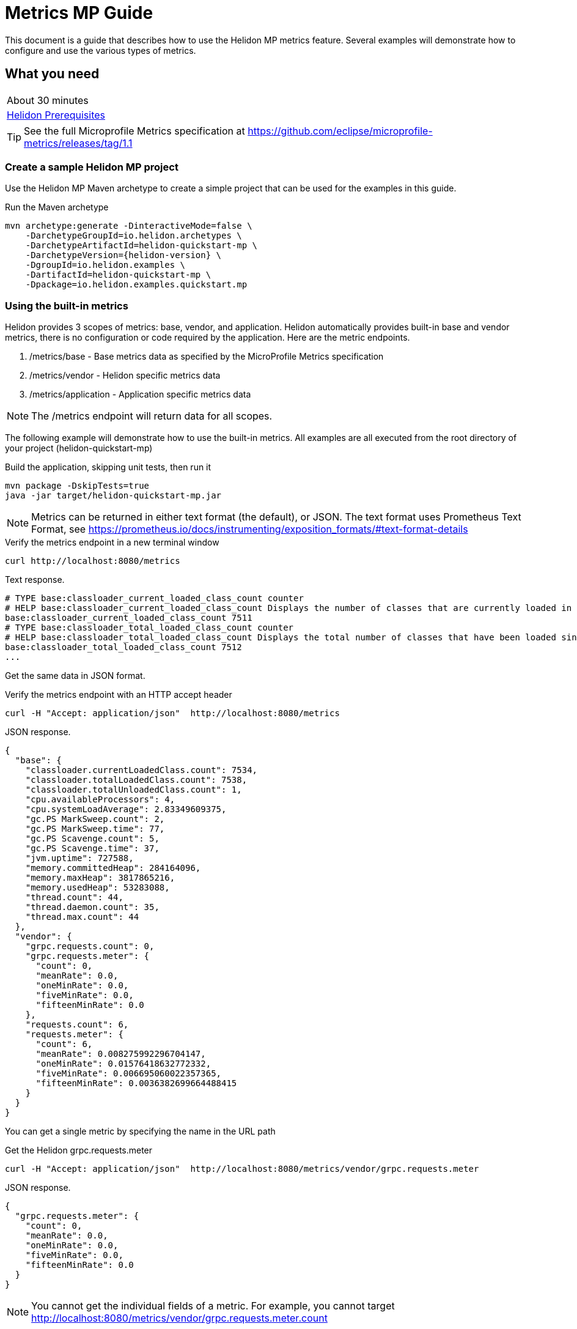 ///////////////////////////////////////////////////////////////////////////////

    Copyright (c) 2019 Oracle and/or its affiliates. All rights reserved.

    Licensed under the Apache License, Version 2.0 (the "License");
    you may not use this file except in compliance with the License.
    You may obtain a copy of the License at

        http://www.apache.org/licenses/LICENSE-2.0

    Unless required by applicable law or agreed to in writing, software
    distributed under the License is distributed on an "AS IS" BASIS,
    WITHOUT WARRANTIES OR CONDITIONS OF ANY KIND, either express or implied.
    See the License for the specific language governing permissions and
    limitations under the License.

///////////////////////////////////////////////////////////////////////////////

= Metrics  MP Guide
:description: Helidon metrics s
:keywords: helidon, metrics, metrics, 

This document is a guide that describes how to use the Helidon MP metrics feature.  Several
examples will demonstrate how to configure and use the various types of metrics.

== What you need

[width=50%,role="flex, sm7"]
|===
|About 30 minutes
|<<about/03_prerequisites.adoc,Helidon Prerequisites>>
|===

TIP: See the full Microprofile Metrics specification at https://github.com/eclipse/microprofile-metrics/releases/tag/1.1

=== Create a sample Helidon MP project

Use the Helidon MP Maven archetype to create a simple project that can be
used for the examples in this guide.

[source,bash,subs="attributes+"]
.Run the Maven archetype
----
mvn archetype:generate -DinteractiveMode=false \
    -DarchetypeGroupId=io.helidon.archetypes \
    -DarchetypeArtifactId=helidon-quickstart-mp \
    -DarchetypeVersion={helidon-version} \
    -DgroupId=io.helidon.examples \
    -DartifactId=helidon-quickstart-mp \
    -Dpackage=io.helidon.examples.quickstart.mp
----

=== Using the built-in metrics

Helidon provides 3 scopes of metrics: base, vendor, and application.  Helidon automatically provides built-in base and vendor metrics,
there is no configuration or code required by the application.  Here are the metric endpoints.

1. /metrics/base - Base metrics data as specified by the MicroProfile Metrics specification
2. /metrics/vendor - Helidon specific metrics data
3. /metrics/application - Application specific metrics data

NOTE: The /metrics endpoint will return data for all scopes.

The following example will demonstrate how to use the built-in metrics.  All examples are all executed
from the root directory of your project (helidon-quickstart-mp)

[source,bash]
.Build the application, skipping unit tests, then run it
----
mvn package -DskipTests=true
java -jar target/helidon-quickstart-mp.jar
----

NOTE: Metrics can be returned in either text format (the default), or JSON.  The text format uses Prometheus Text Format,
see https://prometheus.io/docs/instrumenting/exposition_formats/#text-format-details

[source,bash]
.Verify the metrics endpoint in a new terminal window
----
curl http://localhost:8080/metrics
----

[source,text]
.Text response.
----
# TYPE base:classloader_current_loaded_class_count counter
# HELP base:classloader_current_loaded_class_count Displays the number of classes that are currently loaded in the Java virtual machine.
base:classloader_current_loaded_class_count 7511
# TYPE base:classloader_total_loaded_class_count counter
# HELP base:classloader_total_loaded_class_count Displays the total number of classes that have been loaded since the Java virtual machine has started execution.
base:classloader_total_loaded_class_count 7512
...
----

Get the same data in JSON format.

[source,bash]
.Verify the metrics endpoint with an HTTP accept header
----
curl -H "Accept: application/json"  http://localhost:8080/metrics
----

[source,json]
.JSON response.
----
{
  "base": {
    "classloader.currentLoadedClass.count": 7534,
    "classloader.totalLoadedClass.count": 7538,
    "classloader.totalUnloadedClass.count": 1,
    "cpu.availableProcessors": 4,
    "cpu.systemLoadAverage": 2.83349609375,
    "gc.PS MarkSweep.count": 2,
    "gc.PS MarkSweep.time": 77,
    "gc.PS Scavenge.count": 5,
    "gc.PS Scavenge.time": 37,
    "jvm.uptime": 727588,
    "memory.committedHeap": 284164096,
    "memory.maxHeap": 3817865216,
    "memory.usedHeap": 53283088,
    "thread.count": 44,
    "thread.daemon.count": 35,
    "thread.max.count": 44
  },
  "vendor": {
    "grpc.requests.count": 0,
    "grpc.requests.meter": {
      "count": 0,
      "meanRate": 0.0,
      "oneMinRate": 0.0,
      "fiveMinRate": 0.0,
      "fifteenMinRate": 0.0
    },
    "requests.count": 6,
    "requests.meter": {
      "count": 6,
      "meanRate": 0.008275992296704147,
      "oneMinRate": 0.01576418632772332,
      "fiveMinRate": 0.006695060022357365,
      "fifteenMinRate": 0.0036382699664488415
    }
  }
}
----

You can get a single metric by specifying the name in the URL path

[source,bash]
.Get the Helidon grpc.requests.meter
----
curl -H "Accept: application/json"  http://localhost:8080/metrics/vendor/grpc.requests.meter
----

[source,json]
.JSON response.
----
{
  "grpc.requests.meter": {
    "count": 0,
    "meanRate": 0.0,
    "oneMinRate": 0.0,
    "fiveMinRate": 0.0,
    "fifteenMinRate": 0.0
  }
}
----

NOTE: You cannot get the individual fields of a metric. For example, you cannot target http://localhost:8080/metrics/vendor/grpc.requests.meter.count

=== Metrics metadata

Each metric has a associated metadata that describes:

1. name: The name of the metric
2. units: The unit of the metric such as time (seconds, millisecond), size (bytes, megabytes), etc
3. type: The type of metric: counter, timer, meter, histogram, or gauge

You can get the metadata for any scope, such as /metrics/base, as shown below:

[source,bash]
.Get the metrics metadata using HTTP OPTIONS method
----
 curl -X OPTIONS -H "Accept: application/json"  http://localhost:8080/metrics/base
----

[source,json]
.JSON response (truncated)
----
{
  "classloader.currentLoadedClass.count": {
    "unit": "none",
    "type": "counter",
    "description": "Displays the number of classes that are currently loaded in the Java virtual machine.",
    "displayName": "Current Loaded Class Count"
  },
...
  "jvm.uptime": {
    "unit": "milliseconds",
    "type": "gauge",
    "description": "Displays the start time of the Java virtual machine in milliseconds. This attribute displays the approximate time when the Java virtual machine started.",
    "displayName": "JVM Uptime"
  },
...
  "memory.usedHeap": {
    "unit": "bytes",
    "type": "gauge",
    "description": "Displays the amount of used heap memory in bytes.",
    "displayName": "Used Heap Memory"
  }
}
----


=== Application specific metrics data

You can create application specific metrics and integrate them with Helidon using the CDI.
To add a new metric, simply annotate the JAX-RS resource with one of the metric annotations. Metrics can
be injected at the class, method, and field levels.  This document shows examples of all three.

Helidon will automatically create and register annotated application metrics and store them in the application MetricRegistry, which
also contains the metric metadata. The metrics will exist for the lifetime of the application. Each metric annotation has a set of fields,
where some are optional and others are mandatory. For example, 'name' is an optional metric field.

==== Method level metrics

There are 3 metrics that you can use by annotating a method:

1. @Counted - Register a Counter metric
2. @Timed - Register a Timer metric
3. @Metered - Register a Timer metric

The following example will demonstrate how to use the @Counted annotation to track the number of times
the /cards endpoint is called.

[source,java]
.Create a new class `GreetingCards' with the following code:
----
package io.helidon.examples.quickstart.mp;

import java.util.Collections;
import javax.enterprise.context.RequestScoped;
import javax.json.Json;
import javax.json.JsonBuilderFactory;
import javax.json.JsonObject;
import javax.ws.rs.GET;
import javax.ws.rs.Path;
import javax.ws.rs.Produces;
import javax.ws.rs.core.MediaType;
import org.eclipse.microprofile.metrics.annotation.Counted;

@Path("/cards") //<1>
@RequestScoped // <2>
public class GreetingCards {

  private static final JsonBuilderFactory JSON = Json.createBuilderFactory(Collections.emptyMap());

  @GET
  @Produces(MediaType.APPLICATION_JSON)
  @Counted(name = "any-card", monotonic = true)  // <3>
  public JsonObject anyCard() throws InterruptedException {
    return createResponse("Here are some random cards ...");
  }

  private JsonObject createResponse(String msg) {
    return JSON.createObjectBuilder().add("message", msg).build();
  }
}
----
<1> This class is annotated with `Path` which sets the path for this resource
as `/cards`
<2> The `RequestScoped` annotation defines that this bean is
request scoped.  The request scope is active only for the duration of
one web service invocation and it is destroyed at the end of that
invocation.
<3> The annotation @Counted will register a counter metric for this method, creating it if neccessary.
The counter is incremened each time the anyCards method is called.  The `name` attribute is optional

NOTE: You must set @Counted monotonic field to `true` to force the count to increment rather than decrement.


[source,bash]
.Build and run the application, then invoke the application endpoints below
----
curl http://localhost:8080/cards
curl http://localhost:8080/cards
curl http://localhost:8080/metrics/application
----

[source,json]
.JSON response:
----
{
  "io.helidon.examples.quickstart.mp.GreetingCards.any-card":2 // <1>
}
----
<1> The any-card count will be 2, since you invoked the endpoint twice.

NOTE: Notice the counter is fully qualified.  You can remove the package prefix by using the `absolute=true` field in the @Counted annotation.
You must use  `absolute=false` for class level annotations.

==== Additional method level metrics

The @Timed and @Metered can also be used to annotate a method.  For this example. you can just annotate the same method with the these metrics.
When using multiple annoations on a method you *must* give the metrics different names as shown below.

[source,java]
.Update the `GreetingCards' class with the following code:
----
package io.helidon.examples.quickstart.mp;

import java.util.Collections;
import javax.enterprise.context.RequestScoped;
import javax.json.Json;
import javax.json.JsonBuilderFactory;
import javax.json.JsonObject;
import javax.ws.rs.GET;
import javax.ws.rs.Path;
import javax.ws.rs.Produces;
import javax.ws.rs.core.MediaType;
import org.eclipse.microprofile.metrics.MetricUnits;
import org.eclipse.microprofile.metrics.annotation.Counted;
import org.eclipse.microprofile.metrics.annotation.Metered;
import org.eclipse.microprofile.metrics.annotation.Timed;

@Path("/cards")
@RequestScoped
public class GreetingCards {

  private static final JsonBuilderFactory JSON = Json.createBuilderFactory(Collections.emptyMap());

  @GET
  @Produces(MediaType.APPLICATION_JSON)
  @Counted(name = "cardCount", absolute = true, monotonic = true) //<1>
  @Metered(name = "cardMeter", absolute = true, unit = MetricUnits.MILLISECONDS) //<2>
  @Timed(name = "cardTimer", absolute = true, unit = MetricUnits.MILLISECONDS) //<3>
  public JsonObject anyCard() throws InterruptedException {
    return createResponse("Here are some random cards ...");
  }

  private JsonObject createResponse(String msg) {
    return JSON.createObjectBuilder().add("message", msg).build();
  }
}

----
<1> Specify a custom name for the Counter metric and set `absolute=true` to remove the path prefix from the name
<1> Add the @Metered annotation to get a Meter metric
<2> Add the @Timed annotation to get a Timer metric

[source,bash]
.Build and run the application, then invoke the application endpoints below
----
curl http://localhost:8080/cards
curl http://localhost:8080/cards
curl http://localhost:8080/metrics/application
----


[source,json]
.JSON response:
----
{
  "cardCount": 2,
  "cardMeter": {  // <1>
    "count": 2,
    "meanRate": 0.3664337145491488,
    "oneMinRate": 0.4,
    "fiveMinRate": 0.4,
    "fifteenMinRate": 0.4
  },
  "cardTimer": { // <2>
    "count": 2,
    "meanRate": 0.36649792432150535,
    "oneMinRate": 0.4,
    "fiveMinRate": 0.4,
    "fifteenMinRate": 0.4,
    "min": 12944,
    "max": 2078856,
    "mean": 1045900.0,
    "stddev": 1032956.0,
    "p50": 2078856.0,
    "p75": 2078856.0,
    "p95": 2078856.0,
    "p98": 2078856.0,
    "p99": 2078856.0,
    "p999": 2078856.0
  }
}
----
<1> Notice the Meter metric also includes the count field (it is a superset of Counter)
<2> Notice the Timer metric also includes the Meter fields (it is a superset of Meter)


==== Reusing metrics

You can share a metric across multiple endpoints by specifying the reusable field in the metric annotation as
demonstrated below.

[source,java]
.Update the `GreetingCards` class with the following code:
----
package io.helidon.examples.quickstart.mp;

import java.util.Collections;
import javax.enterprise.context.RequestScoped;
import javax.json.Json;
import javax.json.JsonBuilderFactory;
import javax.json.JsonObject;
import javax.ws.rs.GET;
import javax.ws.rs.Path;
import javax.ws.rs.Produces;
import javax.ws.rs.core.MediaType;
import org.eclipse.microprofile.metrics.annotation.Counted;

@Path("/cards")
@RequestScoped
public class GreetingCards {

  private static final JsonBuilderFactory JSON = Json.createBuilderFactory(Collections.emptyMap());

  @GET
  @Produces(MediaType.APPLICATION_JSON)
  @Counted(name = "anyCard",absolute = true, monotonic = true)
  public JsonObject anyCard() throws InterruptedException {
    return createResponse("Here are some cards ...");
  }

  @GET
  @Path("/birthday")
  @Produces(MediaType.APPLICATION_JSON)
  @Counted(name = "specialEventCard", absolute = true, monotonic = true, reusable = true)  // <1>
  public JsonObject birthdayCard() throws InterruptedException {
    return createResponse("Here are some birthday cards ...");
  }

  @GET
  @Path("/wedding")
  @Produces(MediaType.APPLICATION_JSON)
  @Counted(name = "specialEventCard", absolute = true, monotonic = true, reusable = true)  // <2>
  public JsonObject weddingCard() throws InterruptedException {
    return createResponse("Here are some wedding cards ...");
  }

  private JsonObject createResponse(String msg) {
    return JSON.createObjectBuilder().add("message", msg).build();
  }
}
----
<1>  The /birthday endpoint uses a Counter metric, named `specialEventCard`
<2>  Likewise, the /wedding endpoint use the same Counter metric, named `specialEventCard`


[source,bash]
.Build and run the application, then invoke the following endpoints
----
curl  http://localhost:8080/cards/wedding
curl  http://localhost:8080/cards//birthday
curl  http://localhost:8080/cards
----

[source,json]
.JSON response from /metrics/application
----
{
"anyCard": 1,
"specialEventCard": 2  // <1>
}
----
<1> Notice that specialEventCard count is 2, since you accessed /cards/wedding and /cards/birthday


==== Class level metrics

You can collect metrics at the class level to aggregate data from all methods in that class using that same metric.
The following example introduces a metric to count all card queries.  In this example, the method level metrics are not
needed to aggregate the counts, but they are left in the example to demonstrate the combined output of all 3 metrics.

[source,java]
.Update the `GreetingCards` class with the following code:
----
package io.helidon.examples.quickstart.mp;

import java.util.Collections;
import javax.enterprise.context.RequestScoped;
import javax.json.Json;
import javax.json.JsonBuilderFactory;
import javax.json.JsonObject;
import javax.ws.rs.GET;
import javax.ws.rs.Path;
import javax.ws.rs.Produces;
import javax.ws.rs.core.MediaType;
import org.eclipse.microprofile.metrics.annotation.Counted;

@Path("/cards")
@RequestScoped
@Counted(name = "totalCards", monotonic = true) // <1>
public class GreetingCards {

  private static final JsonBuilderFactory JSON = Json.createBuilderFactory(Collections.emptyMap());

  @GET
  @Produces(MediaType.APPLICATION_JSON)
  @Counted(monotonic = true, absolute = true) // <2>
  public JsonObject anyCard() throws InterruptedException {
    return createResponse("Here are some random cards ...");
  }

  @Path("/birthday")
  @GET
  @Produces(MediaType.APPLICATION_JSON)
  @Counted(monotonic = true, absolute = true) // <3>
  public JsonObject birthdayCard() throws InterruptedException {
    return createResponse("Here are some birthday cards ...");
  }

  private JsonObject createResponse(String msg) {
    return JSON.createObjectBuilder().add("message", msg).build();
  }
}
----
<1> This class is annotated with `@Counted` which agrregates data from all the method level method counts.
<2> Use `absolute=true` to remove path prefix for method level annotations.
<3> Add a method with a Counter metric to get birthday cards

[source,bash]
.Build and run the application, then invoke the following endpoints
----
curl http://localhost:8080/cards
curl http://localhost:8080/cards/birthday
curl http://localhost:8080/metrics/application
----

[source,json]
.JSON response from /metrics/application
----
{
  "anyCard": 1,
  "birthdayCard": 1,
  "io.helidon.examples.quickstart.mp.totalCards.GreetingCards": 2  // <1>
}
----
<1> The totalCards count is a total of all the method level counter metrics.  Class level names are always
fully qualified.


==== Field level metrics

Field level metrics can be injected into managed objects, but they need to be updated by the application code.
This annotation can be used on fields of type `Meter`, `Timer`, `Counter`, and `Histogram`.

This example shows how to use a field level counter metric to track cache hits.

[source,java]
.Update the `GreetingCards` class with the following code:
----
package io.helidon.examples.quickstart.mp;

import java.util.Collections;
import java.util.Random;
import javax.enterprise.context.RequestScoped;
import javax.inject.Inject;
import javax.json.Json;
import javax.json.JsonBuilderFactory;
import javax.json.JsonObject;
import javax.ws.rs.GET;
import javax.ws.rs.Path;
import javax.ws.rs.Produces;
import javax.ws.rs.core.MediaType;
import org.eclipse.microprofile.metrics.Counter;
import org.eclipse.microprofile.metrics.annotation.Counted;
import org.eclipse.microprofile.metrics.annotation.Metric;

@Path("/cards")
@RequestScoped
@Counted(name = "totalCards", monotonic = true)
public class GreetingCards {

  private static final JsonBuilderFactory JSON = Json.createBuilderFactory(Collections.emptyMap());

  @Inject
  @Metric(name = "cacheHits", absolute = true) // <1>
  private Counter cacheHits;

  @GET
  @Produces(MediaType.APPLICATION_JSON)
  @Counted(monotonic = true, absolute = true)
  public JsonObject anyCard() throws InterruptedException {
    updateStats(); // <2>
    return createResponse("Here are some random cards ...");
  }

  @Path("/birthday")
  @GET
  @Produces(MediaType.APPLICATION_JSON)
  @Counted(monotonic = true, absolute = true)
  public JsonObject birthdayCard() throws InterruptedException {
    updateStats();  // <3>
    return createResponse("Here are some birthday cards ...");
  }

  private JsonObject createResponse(String msg) {
    return JSON.createObjectBuilder().add("message", msg).build();
  }

  private void updateStats() {
    if (new Random().nextInt(3) == 1) {
      cacheHits.inc(); // <4>
    }
  }
}
----
<1> A Counter metric field, `cacheHits`, is automatically injected by Helidon
<2> Call `updateStats()` to update the cache hits
<3> Call `updateStats()` to update the cache hits
<4> Randomly increment the `cacheHits` Counter.

[source,bash]
.Build and run the application, then invoke the following endpoints
----
curl http://localhost:8080/cards
curl http://localhost:8080/cards
curl http://localhost:8080/cards/birthday
curl http://localhost:8080/cards/birthday
curl http://localhost:8080/cards/birthday
curl http://localhost:8080/metrics/application
----

[source,json]
.JSON response from /metrics/application
----
{
  "anyCard": 2,
  "birthdayCard": 3,
  "cacheHits": 2, // <1>
  "io.helidon.examples.quickstart.mp.totalCards.GreetingCards": 5
}
----
<1> The cache was hit 2 times out of 5 queries

==== Gauge metric

The metrics we have examined so far are updated in response to an application REST request, i.e GET /cards.  These
metrics can be declared in a request scoped class and Helidon will store the metric in the MetricRegistry so the value persists
across requests. When GET /metrics/applcation is invokes, Helidon will return the current value of the metric stored in the MetricRegistry.
The Gauge metric is different from all the other metrics. The application must provide a getter to return the gauge value in an
application scoped class. When GET /metrics/applcation is invokes, Helidon will call the Gauge getter, store that value
in the MetricsRegistry, and return it as part of the metrics response payload.  So, metric value is updated real-time in response to the
get metrics request.

The following example demonstrates how to use a Gauge to track application up-time.

[source,java]
.Create a new `GreetingCardsAppMetrics` class with the following code:
----
package io.helidon.examples.quickstart.mp;

import java.time.Duration;
import java.util.concurrent.atomic.AtomicLong;
import javax.enterprise.context.ApplicationScoped;
import javax.enterprise.context.Initialized;
import javax.enterprise.event.Observes;
import org.eclipse.microprofile.metrics.annotation.Gauge;

@ApplicationScoped // <1>
public class GreetingCardsAppMetrics {

  private AtomicLong startTime = new AtomicLong(0); // <2>

  public void onStartUp(@Observes @Initialized(ApplicationScoped.class) Object init) {
    startTime = new AtomicLong(System.currentTimeMillis()); // <3>
  }

  @Gauge(unit = "TimeSeconds")
  public long appUpTimeSeconds() {
    return Duration.ofMillis(System.currentTimeMillis() - startTime.get()).getSeconds();  // <4>
  }
}
----
<1> This managed object must be application scoped to properly register and use the Gauge metric.
<2> Declare an AtomicLong to hold the start time of the application
<3> Initialize the application start time
<4> Return the application `appUpTimeSeconds` metric, which will be included in the application metrics


[source,java]
.Update the `GreetingCards` class with the following code to simplify the metrics output:
----
package io.helidon.examples.quickstart.mp;

import java.util.Collections;
import javax.enterprise.context.RequestScoped;
import javax.json.Json;
import javax.json.JsonBuilderFactory;
import javax.json.JsonObject;
import javax.ws.rs.GET;
import javax.ws.rs.Path;
import javax.ws.rs.Produces;
import javax.ws.rs.core.MediaType;
import org.eclipse.microprofile.metrics.annotation.Counted;

@Path("/cards")
@RequestScoped
public class GreetingCards {

  private static final JsonBuilderFactory JSON = Json.createBuilderFactory(Collections.emptyMap());

  @GET
  @Produces(MediaType.APPLICATION_JSON)
  @Counted(name = "cardCount", absolute = true, monotonic = true)
  public JsonObject anyCard() throws InterruptedException {
    return createResponse("Here are some random cards ...");
  }

  private JsonObject createResponse(String msg) {
    return JSON.createObjectBuilder().add("message", msg).build();
  }
}
----

[source,bash]
.Build and run the application, then invoke the application metrics endpoint
----
curl http://localhost:8080/metrics/application
----

[source,json]
.JSON response from /metrics/application
----
{
  "cardCount": 0,
  "io.helidon.examples.quickstart.mp.GreetingCardsAppMetrics.appUpTimeSeconds": 6 // <1>
}
----
<1> The application has been running for 6 seconds.

=== Integration with Kubernetes and Prometheus

This example shows how to integrate the Helidon MP applcation with Kubernetes.

[source,bash]
.Build the docker image
----
docker build -t helidon-metrics-mp .
----

[source,yaml]
.Create the Kubernetes YAML specification, named metrics.yaml, with the following content
----
kind: Service
apiVersion: v1
metadata:
  name: helidon-metrics // <1>
  labels:
    app: helidon-metrics
  annotations:
    prometheus.io/scrape: 'true' // <2>
spec:
  type: NodePort
  selector:
    app: helidon-metrics
  ports:
    - port: 8080
      targetPort: 8080
      name: http
---
kind: Deployment
apiVersion: extensions/v1beta1
metadata:
  name: helidon-metrics
spec:
  replicas: 1 // <3>
  template:
    metadata:
      labels:
        app: helidon-metrics
        version: v1
    spec:
      containers:
        - name: helidon-metrics
          image: helidon-metrics-mp
          imagePullPolicy: IfNotPresent
          ports:
            - containerPort: 8080
----
<1> A service of type `NodePort` that serves the default routes on port `8080`.
<2> Annotation will allow Prometheus to discover and scrape the application pod.
<3> A deployment with one replica of a pod.


[source,bash]
.Create and deploy the application into kubernetes
----
kubectl apply -f ./health.yaml
----

[source,bash]
.Get the service informmation
----
kubectl get service/helidon-metrics
----

[source,bash]
----
NAME             TYPE       CLUSTER-IP      EXTERNAL-IP   PORT(S)          AGE
helidon-health   NodePort   10.107.226.62   <none>        8080:30116/TCP   4s // <1>
----
<1> A service of type `NodePort` that serves the default routes on port `30116`

[source,bash]
.Verify the metrics endpoint using port '30116'. NOTE: your port will likely be different.
----
curl http://localhost:30116/metrics
----

NOTE: Leave the application running in Kubernetes since it will be used for Prometheus integration.

==== Prometheus integration

The metrics services that you just deployed into Kubernetes is already annotated with `prometheus.io/scrape:`.  This will allow
Prometheus to discover the service and scrape the metrics.  In this exercise, you will install Prometheus
into Kubernetes, then verify it discovered the Helidon metrics in your application.

[source,bash]
.Install Prometheus and wait until the pod is ready.
----
helm install stable/prometheus --name metrics
export POD_NAME=$(kubectl get pods --namespace default -l "app=prometheus,component=server" -o jsonpath="{.items[0].metadata.name}")
kubectl get pod $POD_NAME
----

[source,bash]
.You will see an output similar to this.  Repeat the `kubectl get pod` command until you get 2/2 and Running.
----

metrics-prometheus-server-5fc5dc86cb-79lk4   2/2     Running   0          5m31s
----

[source,bash]
.Create a port-forward so you can access the server URL
----
kubectl --namespace default port-forward $POD_NAME 7090:9090
----

Now open your browser and navigate to `http://localhost:7090/targets`.  Search for helidon on the page and you will see your
Helidon application as one of the Prometheus targets.


==== Final cleanup

You can now delete the Kubernetes resources that were just created during this example.

[source,bash]
.Delete the prometheus kubernetes resources
----
helm delete --purge metrics
----

[source,bash]
.Delete the application kubernetes resources
----
kubectl delete -f ./metrics.yaml
----

=== Summary

This guide demonstrated how to use metrics in a Helidon MP application using various combinations of
metrics and scopes.

* Access metrics for all 3 scopes: base, vendor, and application
* Configure application metrics at the class, method, and field level
* Integrate Helidon metrics with Kubernetes and Prometheus

Refer to both the Microprofile 1.1 specification and the Helidon Javadoc for additional information.
